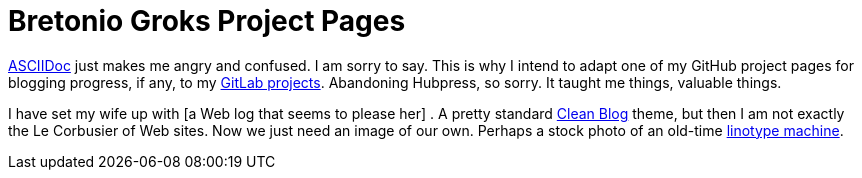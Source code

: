 = Bretonio Groks Project Pages
:hp-tags: HubPress, blog, github, project pages.

https://github.com/HubPress/hubpress.io/blob/master/Writers_Guide.adoc#hp-tags-for-metadata-tags[ASCIIDoc] just makes me angry and confused. I am sorry to say. This is why I intend to adapt one of my GitHub project pages for blogging progress, if any, to my https://github.com/HubPress/hubpress.io/blob/master/Writers_Guide.adoc#hp-tags-for-metadata-tags[GitLab projects]. Abandoning Hubpress, so sorry. It taught me things, valuable things.

I have set my wife up with [a Web log that seems to please her]	. A pretty standard https://startbootstrap.com/template-overviews/clean-blog/[Clean Blog] theme, but then I am not exactly the Le Corbusier of Web sites. Now we just need an image of our own. Perhaps a stock photo of an old-time https://en.wikipedia.org/wiki/Linotype_machine[linotype machine]. 